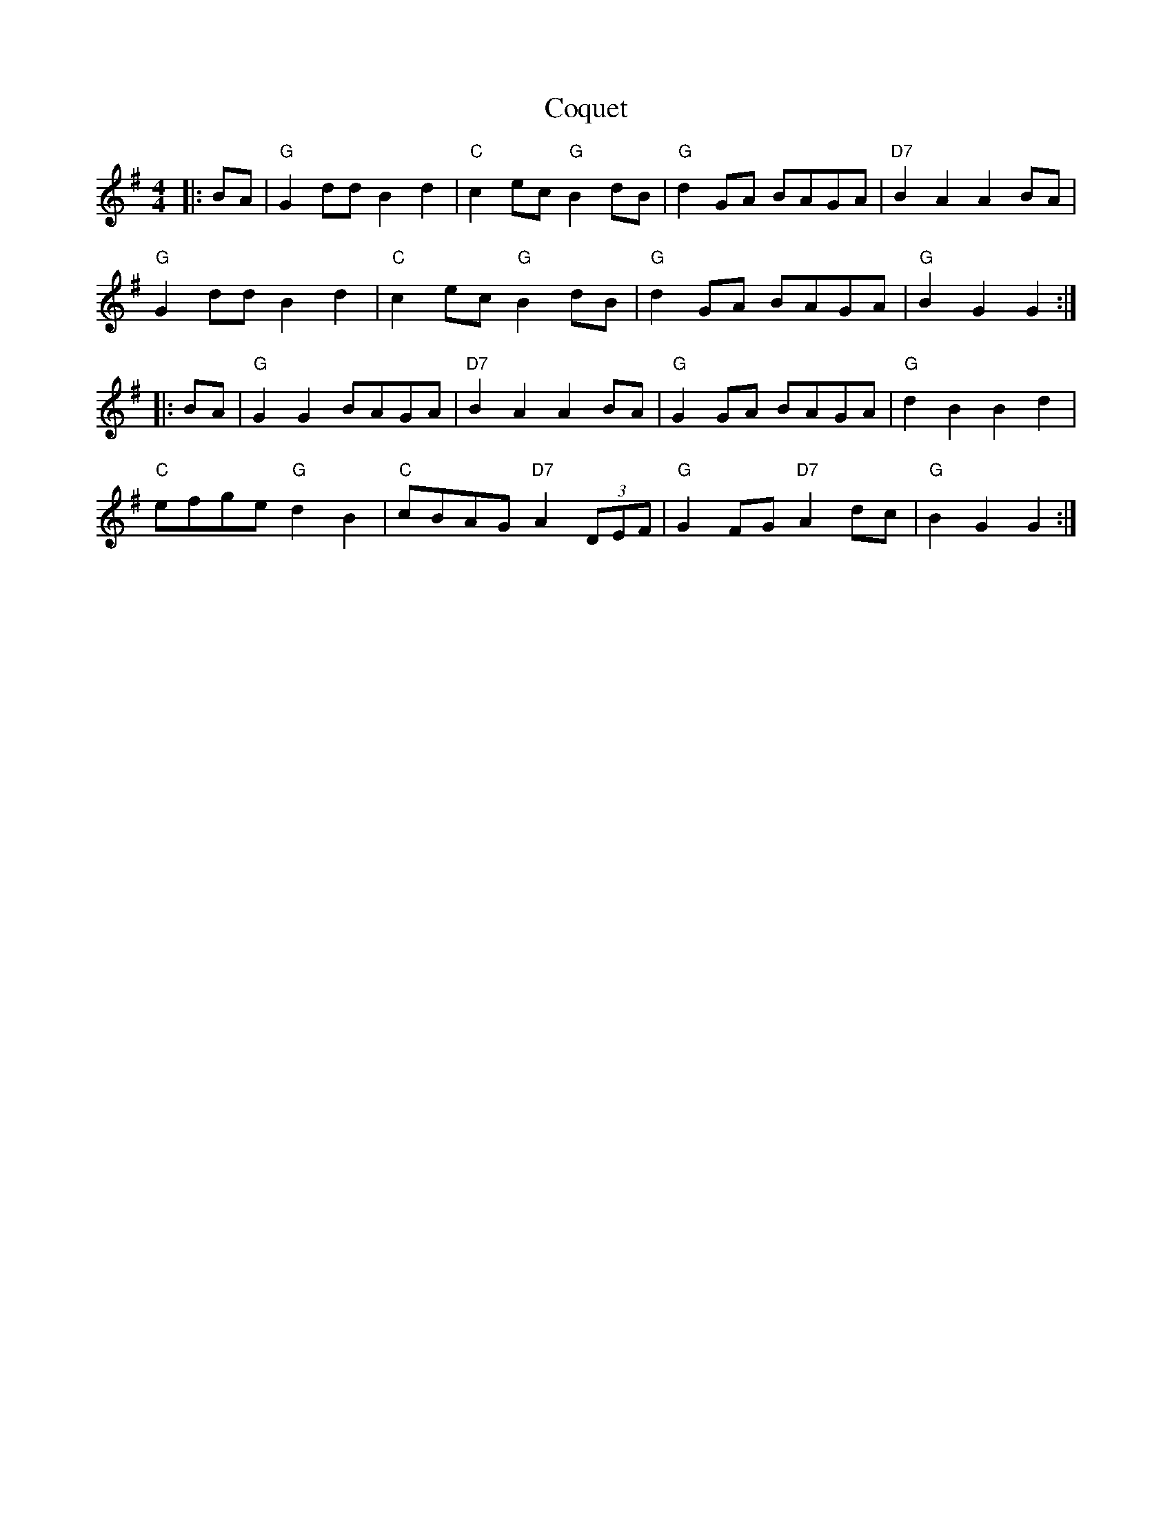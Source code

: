 X: 8235
T: Coquet
R: reel
M: 4/4
K: Gmajor
|:BA|"G" G2dd B2d2|"C" c2ec "G" B2dB|"G" d2GA BAGA|"D7" B2A2 A2BA|
"G" G2dd B2d2|"C" c2ec "G" B2dB|"G" d2GA BAGA|"G" B2 G2 G2:|
|:BA|"G" G2G2 BAGA|"D7" B2A2 A2BA|"G" G2GA BAGA|"G" d2B2 B2d2|
"C" efge "G"d2B2|"C" cBAG "D7" A2 (3DEF|"G" G2FG "D7" A2dc|"G" B2G2 G2:|

